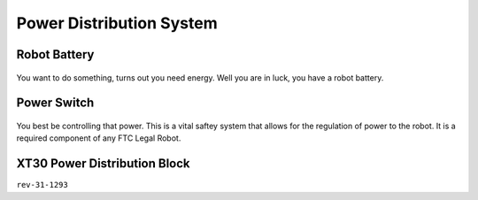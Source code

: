 Power Distribution System
=========================

Robot Battery
~~~~~~~~~~~~~~~~

.. figure:: images/am-4649.jpg
    :align: center
    :alt: am-4649
    :width: 200px

You want to do something, turns out you need energy. Well you are in luck, you have a robot battery.

Power Switch
~~~~~~~~~~~~~~

.. figure:: images/REV-31-1387.png
    :align: center
    :alt: REV-31-1387
    :width: 200px
You best be controlling that power. This is a vital saftey system that allows for the regulation of power to the robot. 
It is a required component of any FTC Legal Robot.


XT30 Power Distribution Block
~~~~~~~~~~~~~~~~~~~~~~~~~~~~~~~~

``rev-31-1293``

